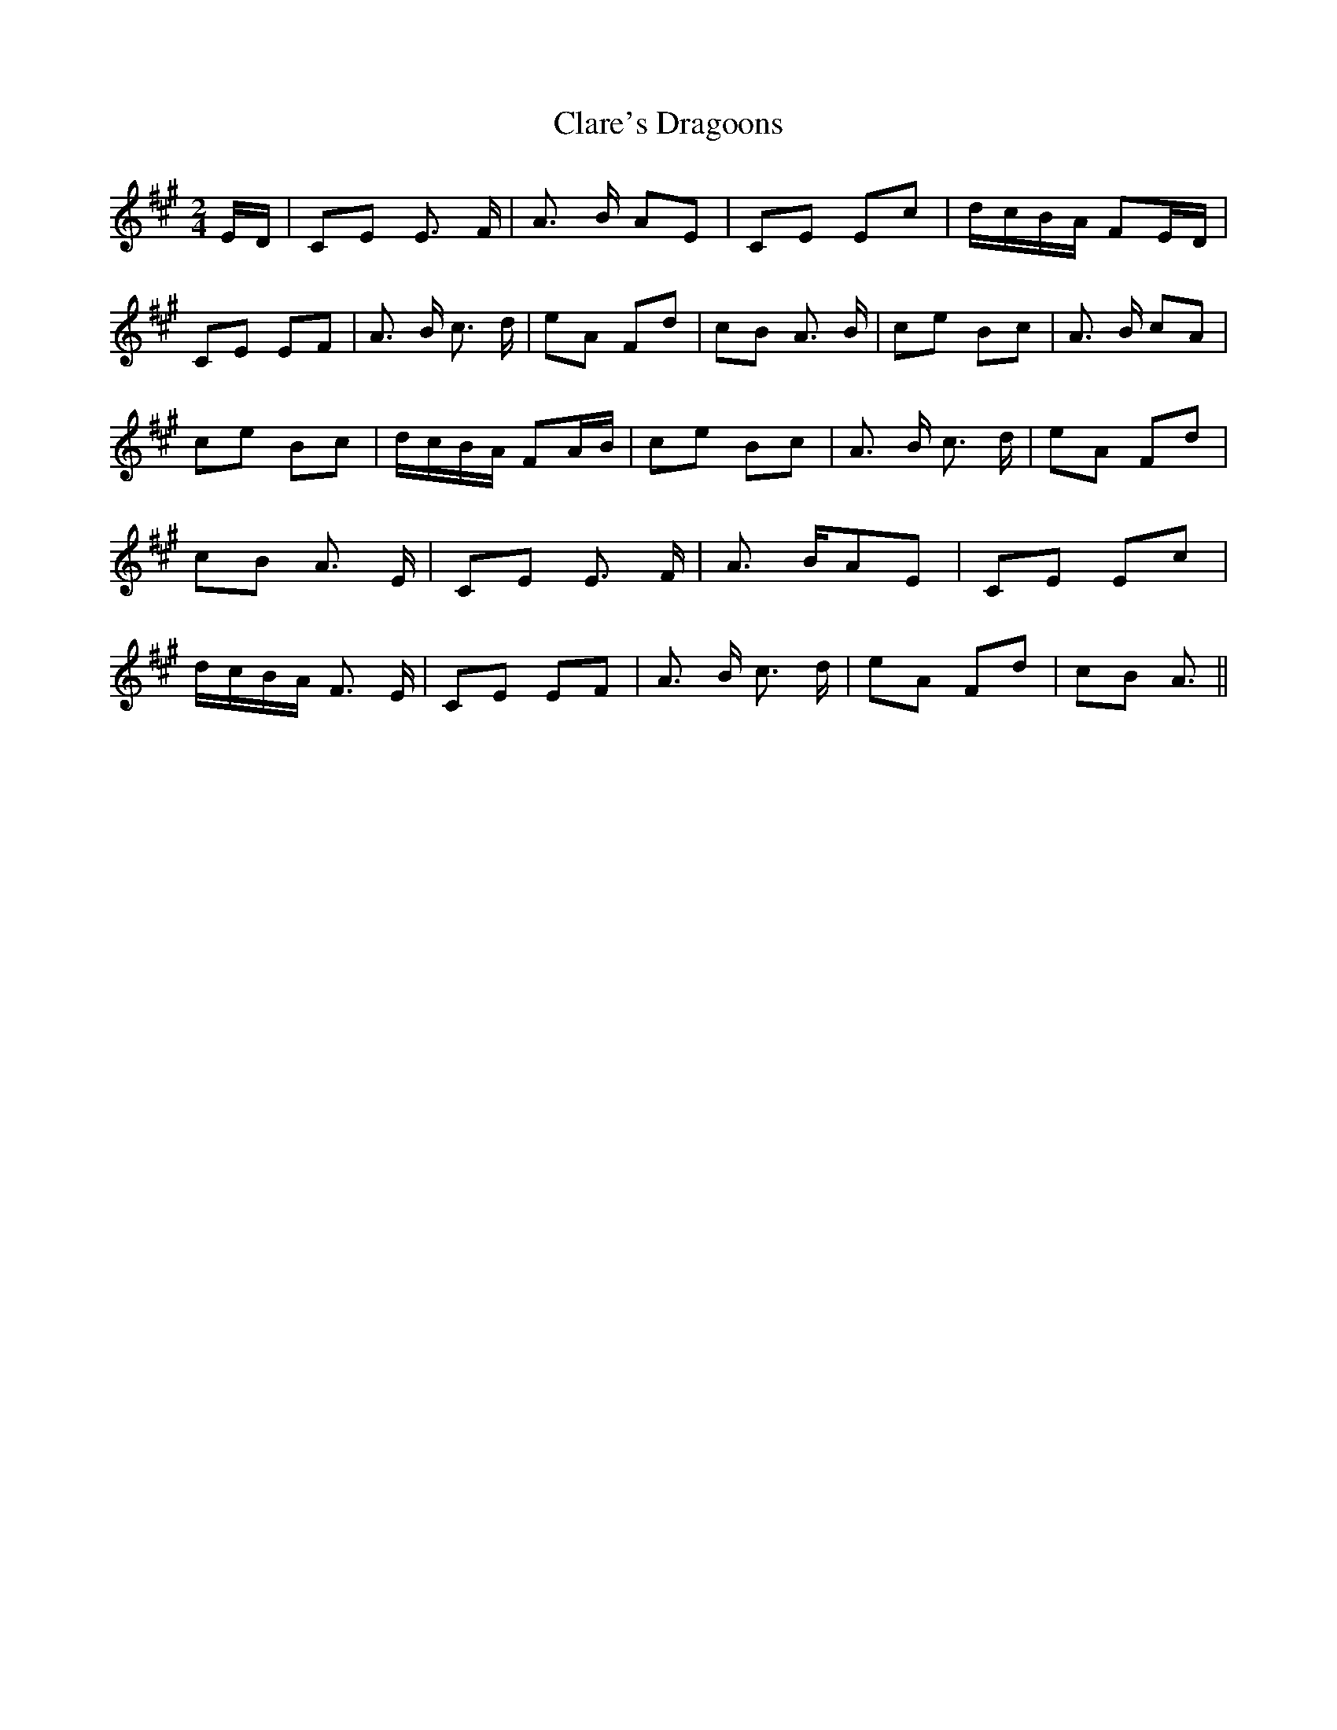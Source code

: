 % Generated more or less automatically by swtoabc by Erich Rickheit KSC
X:1
T:Clare's Dragoons
M:2/4
L:1/8
K:A
E/2-D/2-/2| CE E3/2 F/2| A3/2 B/2 AE| CE Ec|d/2-c/2B/2-A/2 FE/2-D/2|\
 CE EF| A3/2 B/2 c3/2 d/2| eA Fd| cB A3/2 B/2| ce Bc| A3/2 B/2 cA|\
 ce Bc|d/2-c/2B/2-A/2 FA/2-B/2| ce Bc| A3/2 B/2 c3/2 d/2| eA Fd| cB A3/2 E/2|\
 CE E3/2 F/2| A3/2 B/2A-E| CE Ec|d/2-c/2B/2-A/2 F3/2- E/2| CE EF| A3/2 B/2 c3/2 d/2|\
 eA Fd| cB A3/2||

